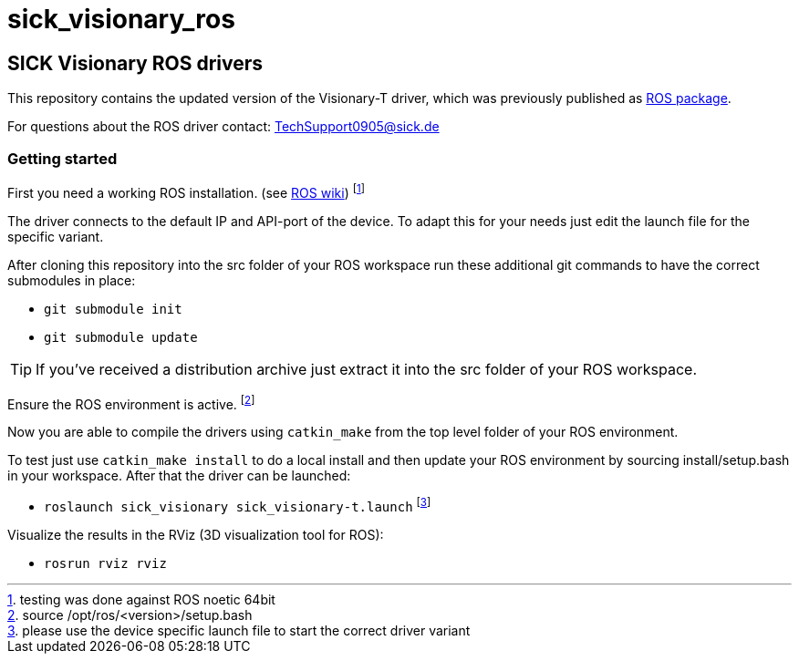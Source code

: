 = sick_visionary_ros


== SICK Visionary ROS drivers

This repository contains the updated version of the Visionary-T driver, which was previously published as link:++http://wiki.ros.org/sick_visionary_t_driver++[ROS package].

For questions about the ROS driver contact: TechSupport0905@sick.de

=== Getting started

First you need a working ROS installation. (see link:++http://wiki.ros.org/ROS/Installation++[ROS wiki]) footnote:[testing was done against ROS noetic 64bit]

The driver connects to the default IP and API-port of the device. To adapt this for your needs just edit the launch file for the specific variant.

After cloning this repository into the src folder of your ROS workspace run these additional git commands to have the correct submodules in place:

* `git submodule init`
* `git submodule update`

TIP: If you've received a distribution archive just extract it into the src folder of your ROS workspace.

Ensure the ROS environment is active. footnote:[source /opt/ros/<version>/setup.bash]

Now you are able to compile the drivers using `catkin_make` from the top level folder of your ROS environment.

To test just use `catkin_make install` to do a local install and then update your ROS environment by sourcing install/setup.bash in your workspace. After that the driver can be launched:

* `roslaunch sick_visionary sick_visionary-t.launch` footnote:[please use the device specific launch file to start the correct driver variant]

Visualize the results in the RViz (3D visualization tool for ROS):

* `rosrun rviz rviz`
